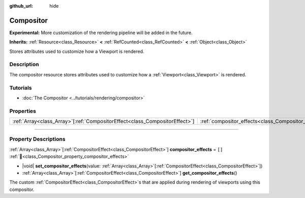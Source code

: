 :github_url: hide

.. DO NOT EDIT THIS FILE!!!
.. Generated automatically from Redot engine sources.
.. Generator: https://github.com/Redot-Engine/redot-engine/tree/master/doc/tools/make_rst.py.
.. XML source: https://github.com/Redot-Engine/redot-engine/tree/master/doc/classes/Compositor.xml.

.. _class_Compositor:

Compositor
==========

**Experimental:** More customization of the rendering pipeline will be added in the future.

**Inherits:** :ref:`Resource<class_Resource>` **<** :ref:`RefCounted<class_RefCounted>` **<** :ref:`Object<class_Object>`

Stores attributes used to customize how a Viewport is rendered.

.. rst-class:: classref-introduction-group

Description
-----------

The compositor resource stores attributes used to customize how a :ref:`Viewport<class_Viewport>` is rendered.

.. rst-class:: classref-introduction-group

Tutorials
---------

- :doc:`The Compositor <../tutorials/rendering/compositor>`

.. rst-class:: classref-reftable-group

Properties
----------

.. table::
   :widths: auto

   +------------------------------------------------------------------------------+-------------------------------------------------------------------------+--------+
   | :ref:`Array<class_Array>`\[:ref:`CompositorEffect<class_CompositorEffect>`\] | :ref:`compositor_effects<class_Compositor_property_compositor_effects>` | ``[]`` |
   +------------------------------------------------------------------------------+-------------------------------------------------------------------------+--------+

.. rst-class:: classref-section-separator

----

.. rst-class:: classref-descriptions-group

Property Descriptions
---------------------

.. _class_Compositor_property_compositor_effects:

.. rst-class:: classref-property

:ref:`Array<class_Array>`\[:ref:`CompositorEffect<class_CompositorEffect>`\] **compositor_effects** = ``[]`` :ref:`🔗<class_Compositor_property_compositor_effects>`

.. rst-class:: classref-property-setget

- |void| **set_compositor_effects**\ (\ value\: :ref:`Array<class_Array>`\[:ref:`CompositorEffect<class_CompositorEffect>`\]\ )
- :ref:`Array<class_Array>`\[:ref:`CompositorEffect<class_CompositorEffect>`\] **get_compositor_effects**\ (\ )

The custom :ref:`CompositorEffect<class_CompositorEffect>`\ s that are applied during rendering of viewports using this compositor.

.. |virtual| replace:: :abbr:`virtual (This method should typically be overridden by the user to have any effect.)`
.. |const| replace:: :abbr:`const (This method has no side effects. It doesn't modify any of the instance's member variables.)`
.. |vararg| replace:: :abbr:`vararg (This method accepts any number of arguments after the ones described here.)`
.. |constructor| replace:: :abbr:`constructor (This method is used to construct a type.)`
.. |static| replace:: :abbr:`static (This method doesn't need an instance to be called, so it can be called directly using the class name.)`
.. |operator| replace:: :abbr:`operator (This method describes a valid operator to use with this type as left-hand operand.)`
.. |bitfield| replace:: :abbr:`BitField (This value is an integer composed as a bitmask of the following flags.)`
.. |void| replace:: :abbr:`void (No return value.)`
